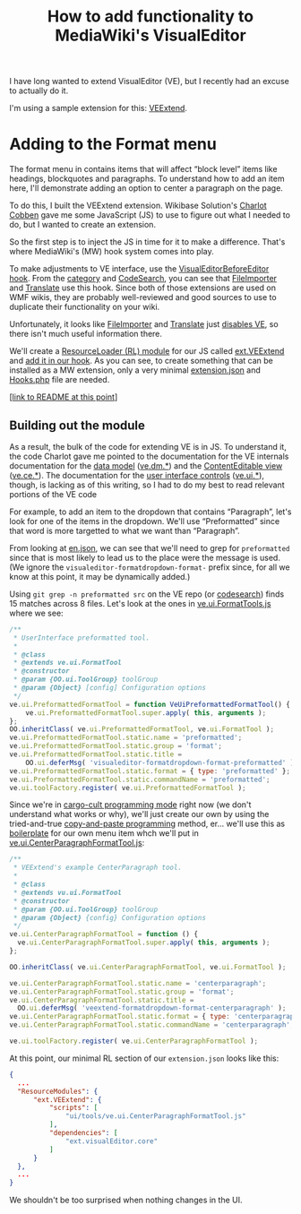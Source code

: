 #+TITLE: How to add functionality to MediaWiki's VisualEditor

I have long wanted to extend VisualEditor (VE), but I recently had an excuse to actually do it.

I'm using a sample extension for this: [[https://www.mediawiki.org/wiki/Extension:VEExtend][VEExtend]].

* Adding to the Format menu

#+html: <img src="img/format-menu.png" align="right"/>

The format menu in contains items that will affect “block level” items like headings, blockquotes and paragraphs. To understand how to add an item here, I'll demonstrate adding an option to center a paragraph on the page.

To do this, I built the VEExtend extension. Wikibase Solution's [[https://wikibase-solutions.com/authors/charlot][Charlot Cobben]] gave me some JavaScript (JS) to use to figure out what I needed to do, but I wanted to create an extension.

So the first step is to inject the JS in time for it to make a difference.  That's where MediaWiki's (MW) hook system comes into play.

To make adjustments to VE interface, use the [[https://www.mediawiki.org/wiki/Extension:VisualEditor/Hooks/VisualEditorBeforeEditor][VisualEditorBeforeEditor hook]].  From the [[https://www.mediawiki.org/wiki/Category:VisualEditorBeforeEditor_extensions][category]] and [[https://codesearch.wmcloud.org/extensions/?q=\bVisualEditorBeforeEditor(Hook)?\b&i=nope&files=&repos=][CodeSearch]], you can see that [[https://www.mediawiki.org/wiki/Help:Extension:Translate][FileImporter]] and [[https://www.mediawiki.org/wiki/Help:Extension:Translate][Translate]] use this hook.  Since both of those extensions are used on WMF wikis, they are probably well-reviewed and good sources to use to duplicate their functionality on your wiki.

Unfortunately, it looks like [[https://gerrit.wikimedia.org/g/mediawiki/extensions/FileImporter/+/8bc547719233ea96b923c0b05973a42074f4dce6/src/VisualEditorHooks.php#19][FileImporter]] and [[https://gerrit.wikimedia.org/g/mediawiki/extensions/Translate/+/0df3076473e0dec3369dde2e068f3c3c44b2866b/src/PageTranslation/Hooks.php#354][Translate]] just [[https://gerrit.wikimedia.org/g/mediawiki/extensions/Translate/+/0df3076473e0dec3369dde2e068f3c3c44b2866b/src/HookHandler.php#251][disables VE]], so there isn't much useful information there.

We'll create a [[https://www.mediawiki.org/wiki/ResourceLoader/Developing_with_ResourceLoader#:~:text=While building the page%2C add one or more,names to the load queue of the page.][ResourceLoader (RL) module]] for our JS called [[./extension.json#L28][ext.VEExtend]] and [[./src/Hooks.php#L32][add it in our hook]].  As you can see, to create something that can be installed as a MW extension, only a very minimal [[./extension.json][extension.json]] and [[./src/Hooks.php][Hooks.php]] file are needed.

[[[https://github.com/hexmode/VEExtend/commit/77c41cc2c7c964223cf88a1546fdec08f910ef22?short_path=ecbc1aa#diff-ecbc1aa90e9ff97a00b0b2aab1551bceee0c4d21993146bdcb1af4de31c9cac6][link to README at this point]]]
** Building out the module
As a result, the bulk of the code for extending VE is in JS.  To understand it, the code Charlot gave me pointed to the documentation for the VE internals documentation for the [[https://www.mediawiki.org/wiki/VisualEditor/Internals#The_data_model][data model]] ([[https://www.mediawiki.org/wiki/VisualEditor/Internals/DM][ve.dm.*]]) and the [[https://www.mediawiki.org/wiki/VisualEditor/Internals#The_ContentEditable_view][ContentEditable view]] ([[https://www.mediawiki.org/wiki/VisualEditor/Internals/CE][ve.ce.*]]).  The documentation for the [[https://www.mediawiki.org/wiki/VisualEditor/Internals#The_user_interface_controls][user interface controls]] ([[https://www.mediawiki.org/wiki/VisualEditor/Internals/UI][ve.ui.*]]), though, is lacking as of this writing, so I had to do my best to read relevant portions of the VE code

For example, to add an item to the dropdown that contains “Paragraph”, let's look for one of the items in the dropdown.  We'll use “Preformatted” since that word is more targetted to what we want than “Paragraph”.

From looking at [[https://gerrit.wikimedia.org/r/plugins/gitiles/VisualEditor/VisualEditor/+/1ec0304ef8bdb5dc4a3f7ab81035fd54fec5cf99/i18n/en.json#147][en.json]], we can see that we'll need to grep for =preformatted= since that is most likely to lead us to the place were the message is used. (We ignore the =visualeditor-formatdropdown-format-= prefix since, for all we know at this point, it may be dynamically added.)

Using =git grep -n preformatted src= on the VE repo (or [[https://codesearch.wmcloud.org/things/?q=preformatted&files=src%2F*&excludeFiles=&repos=VisualEditor+core][codesearch]]) finds 15 matches across 8 files.  Let's look at the ones in [[https://gerrit.wikimedia.org/g/VisualEditor/VisualEditor/+/1ec0304ef8bdb5dc4a3f7ab81035fd54fec5cf99/src/ui/tools/ve.ui.FormatTool.js#216][ve.ui.FormatTools.js]] where we see:
#+begin_src javascript
/**
 * UserInterface preformatted tool.
 *
 * @class
 * @extends ve.ui.FormatTool
 * @constructor
 * @param {OO.ui.ToolGroup} toolGroup
 * @param {Object} [config] Configuration options
 */
ve.ui.PreformattedFormatTool = function VeUiPreformattedFormatTool() {
	ve.ui.PreformattedFormatTool.super.apply( this, arguments );
};
OO.inheritClass( ve.ui.PreformattedFormatTool, ve.ui.FormatTool );
ve.ui.PreformattedFormatTool.static.name = 'preformatted';
ve.ui.PreformattedFormatTool.static.group = 'format';
ve.ui.PreformattedFormatTool.static.title =
	OO.ui.deferMsg( 'visualeditor-formatdropdown-format-preformatted' );
ve.ui.PreformattedFormatTool.static.format = { type: 'preformatted' };
ve.ui.PreformattedFormatTool.static.commandName = 'preformatted';
ve.ui.toolFactory.register( ve.ui.PreformattedFormatTool );
#+end_src

Since we're in [[https://en.wikipedia.org/wiki/Cargo_cult_programming][cargo-cult programming mode]] right now (we don't understand what works or why), we'll just create our own by using the tried-and-true [[https://en.wikipedia.org/wiki/Copy-and-paste_programming][copy-and-paste programming]] method, er… we'll use this as [[https://en.wikipedia.org/wiki/Boilerplate_code][boilerplate]] for our own menu item whch we'll put in [[./resources/ui/tools/ve.ui.CenterParagraphFormatTool.js][ve.ui.CenterParagraphFormatTool.js]]:
#+begin_src javascript
  /**
   ,* VEExtend's example CenterParagraph tool.
   ,*
   ,* @class
   ,* @extends vu.ui.FormatTool
   ,* @constructor
   ,* @param {OO.ui.ToolGroup} toolGroup
   ,* @param {Object} {config} Configuration options
   ,*/
  ve.ui.CenterParagraphFormatTool = function () {
  	ve.ui.CenterParagraphFormatTool.super.apply( this, arguments );
  };

  OO.inheritClass( ve.ui.CenterParagraphFormatTool, ve.ui.FormatTool );

  ve.ui.CenterParagraphFormatTool.static.name = 'centerparagraph';
  ve.ui.CenterParagraphFormatTool.static.group = 'format';
  ve.ui.CenterParagraphFormatTool.static.title =
  	OO.ui.deferMsg( 'veextend-formatdropdown-format-centerparagraph' );
  ve.ui.CenterParagraphFormatTool.static.format = { type: 'centerparagraph' };
  ve.ui.CenterParagraphFormatTool.static.commandName = 'centerparagraph';

  ve.ui.toolFactory.register( ve.ui.CenterParagraphFormatTool );
#+end_src

At this point, our minimal RL section of our =extension.json= looks like this:
#+begin_src json
  {
  	...
  	"ResourceModules": {
  		"ext.VEExtend": {
  			"scripts": [
  				"ui/tools/ve.ui.CenterParagraphFormatTool.js"
  			],
  			"dependencies": [
  				"ext.visualEditor.core"
  			]
  		}
  	},
  	...
  }
#+end_src
We shouldn't be too surprised when nothing changes in the UI.
